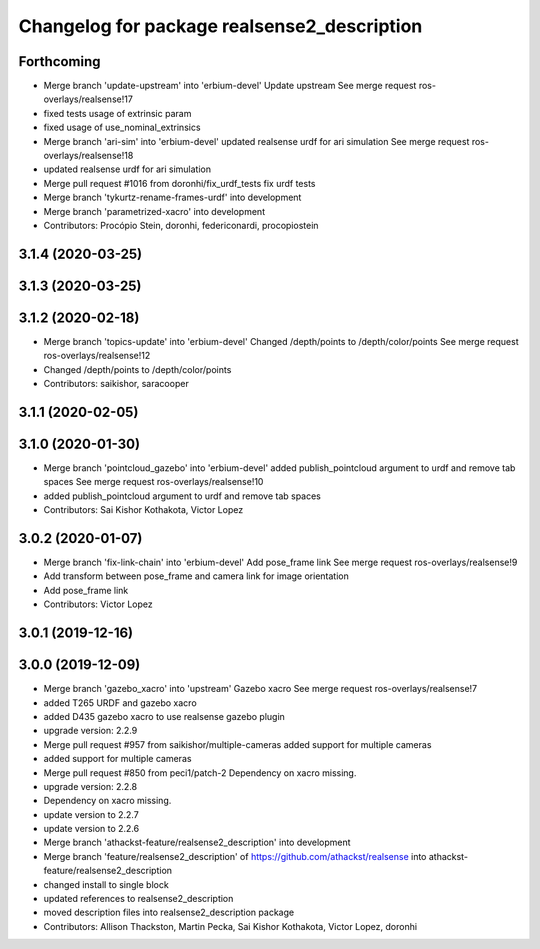 ^^^^^^^^^^^^^^^^^^^^^^^^^^^^^^^^^^^^^^^^^^^^
Changelog for package realsense2_description
^^^^^^^^^^^^^^^^^^^^^^^^^^^^^^^^^^^^^^^^^^^^

Forthcoming
-----------
* Merge branch 'update-upstream' into 'erbium-devel'
  Update upstream
  See merge request ros-overlays/realsense!17
* fixed tests usage of extrinsic param
* fixed usage of use_nominal_extrinsics
* Merge branch 'ari-sim' into 'erbium-devel'
  updated realsense urdf for ari simulation
  See merge request ros-overlays/realsense!18
* updated realsense urdf for ari simulation
* Merge pull request #1016 from doronhi/fix_urdf_tests
  fix urdf tests
* Merge branch 'tykurtz-rename-frames-urdf' into development
* Merge branch 'parametrized-xacro' into development
* Contributors: Procópio Stein, doronhi, federiconardi, procopiostein

3.1.4 (2020-03-25)
------------------

3.1.3 (2020-03-25)
------------------

3.1.2 (2020-02-18)
------------------
* Merge branch 'topics-update' into 'erbium-devel'
  Changed /depth/points to /depth/color/points
  See merge request ros-overlays/realsense!12
* Changed /depth/points to /depth/color/points
* Contributors: saikishor, saracooper

3.1.1 (2020-02-05)
------------------

3.1.0 (2020-01-30)
------------------
* Merge branch 'pointcloud_gazebo' into 'erbium-devel'
  added publish_pointcloud argument to urdf and remove tab spaces
  See merge request ros-overlays/realsense!10
* added publish_pointcloud argument to urdf and remove tab spaces
* Contributors: Sai Kishor Kothakota, Victor Lopez

3.0.2 (2020-01-07)
------------------
* Merge branch 'fix-link-chain' into 'erbium-devel'
  Add pose_frame link
  See merge request ros-overlays/realsense!9
* Add transform between pose_frame and camera link for image orientation
* Add pose_frame link
* Contributors: Victor Lopez

3.0.1 (2019-12-16)
------------------

3.0.0 (2019-12-09)
------------------
* Merge branch 'gazebo_xacro' into 'upstream'
  Gazebo xacro
  See merge request ros-overlays/realsense!7
* added T265 URDF and gazebo xacro
* added D435 gazebo xacro to use realsense gazebo plugin
* upgrade version: 2.2.9
* Merge pull request #957 from saikishor/multiple-cameras
  added support for multiple cameras
* added support for multiple cameras
* Merge pull request #850 from peci1/patch-2
  Dependency on xacro missing.
* upgrade version: 2.2.8
* Dependency on xacro missing.
* update version to 2.2.7
* update version to 2.2.6
* Merge branch 'athackst-feature/realsense2_description' into development
* Merge branch 'feature/realsense2_description' of https://github.com/athackst/realsense into athackst-feature/realsense2_description
* changed install to single block
* updated references to realsense2_description
* moved description files into realsense2_description package
* Contributors: Allison Thackston, Martin Pecka, Sai Kishor Kothakota, Victor Lopez, doronhi
